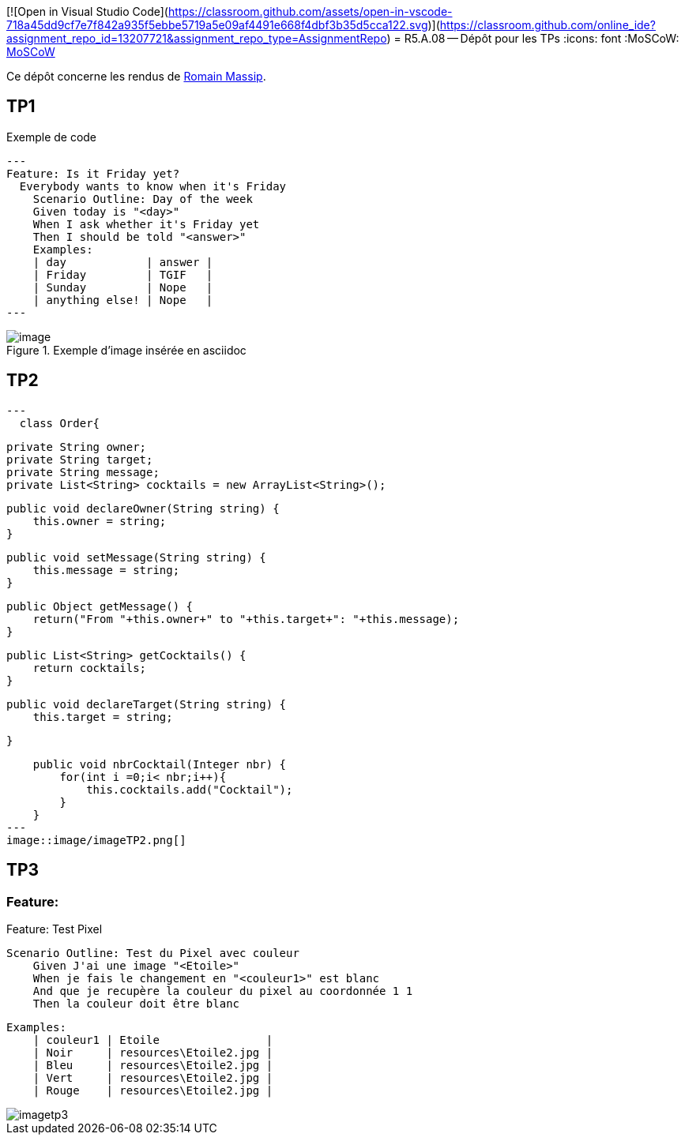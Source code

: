 [![Open in Visual Studio Code](https://classroom.github.com/assets/open-in-vscode-718a45dd9cf7e7f842a935f5ebbe5719a5e09af4491e668f4dbf3b35d5cca122.svg)](https://classroom.github.com/online_ide?assignment_repo_id=13207721&assignment_repo_type=AssignmentRepo)
= R5.A.08 -- Dépôt pour les TPs
:icons: font
:MoSCoW: https://fr.wikipedia.org/wiki/M%C3%A9thode_MoSCoW[MoSCoW]

Ce dépôt concerne les rendus de mailto:romain.massip@etu.univ-tlse2.fr[Romain Massip].

== TP1

.Exemple de code
[source,java]
---
Feature: Is it Friday yet?
  Everybody wants to know when it's Friday
    Scenario Outline: Day of the week
    Given today is "<day>"
    When I ask whether it's Friday yet
    Then I should be told "<answer>"
    Examples:
    | day            | answer |
    | Friday         | TGIF   |
    | Sunday         | Nope   |
    | anything else! | Nope   |
---


.Exemple d'image insérée en asciidoc
image::image/image.png[]

== TP2

[source,java]
---
  class Order{

    private String owner;
    private String target;
    private String message;
    private List<String> cocktails = new ArrayList<String>();

    public void declareOwner(String string) {
        this.owner = string;
    }

    public void setMessage(String string) {
        this.message = string;
    }

    public Object getMessage() {
        return("From "+this.owner+" to "+this.target+": "+this.message);
    }

    public List<String> getCocktails() {
        return cocktails;
    }

    public void declareTarget(String string) {
        this.target = string;

    }

    public void nbrCocktail(Integer nbr) {
        for(int i =0;i< nbr;i++){
            this.cocktails.add("Cocktail");
        }
    }
---
image::image/imageTP2.png[]

== TP3

=== Feature:

Feature: Test Pixel

    Scenario Outline: Test du Pixel avec couleur
        Given J'ai une image "<Etoile>"
        When je fais le changement en "<couleur1>" est blanc
        And que je recupère la couleur du pixel au coordonnée 1 1
        Then la couleur doit être blanc

    Examples:
        | couleur1 | Etoile                |
        | Noir     | resources\Etoile2.jpg |
        | Bleu     | resources\Etoile2.jpg |
        | Vert     | resources\Etoile2.jpg |
        | Rouge    | resources\Etoile2.jpg |

image::image/imagetp3.png[]

